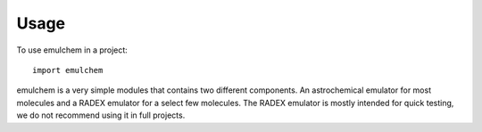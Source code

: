 =====
Usage
=====

To use emulchem in a project::

    import emulchem
    
emulchem is a very simple modules that contains two different components. An astrochemical emulator for most molecules and a RADEX emulator for a select few molecules. The RADEX emulator is mostly intended for quick testing, we do not recommend using it in full projects.
